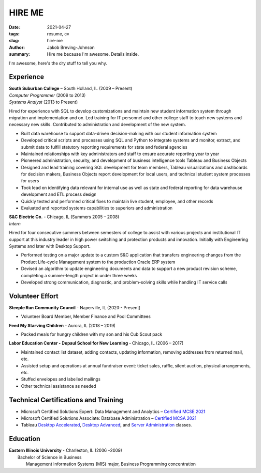 HIRE ME
#######

:date: 2021-04-27
:tags: resume, cv
:slug: hire-me
:author: Jakob Breving-Johnson
:summary: Hire me because I'm awesome. Details inside.

I'm awesome, here's the dry stuff to tell you why.

Experience
----------
| **South Suburban College** – South Holland, IL (2009 – Present)
| *Computer Programmer* (2009 to 2013)
| *Systems Analyst* (2013 to Present)

Hired for experience with SQL to develop customizations and maintain new student information system through migration and implementation and on. Led training for IT personnel and other college staff to teach new systems and necessary new skills. Contributed to administration and development of the new system.

- Built data warehouse to support data-driven decision-making with our student information system
- Developed critical scripts and processes using SQL and Python to integrate systems and monitor, extract, and submit data to fulfill statutory reporting requirements for state and federal agencies
- Maintained relationships with key administrators and staff to ensure accurate reporting year to year
- Pioneered administration, security, and development of business intelligence tools Tableau and Business Objects
- Designed and lead training covering SQL development for team members, Tableau visualizations and dashboards for decision makers, Business Objects report development for local users, and technical student system processes for users
- Took lead on identifying data relevant for internal use as well as state and federal reporting for data warehouse development and ETL process design
- Quickly tested and performed critical fixes to maintain live student, employee, and other records
- Evaluated and reported systems capabilities to superiors and administration


| **S&C Electric Co.** - Chicago, IL (Summers 2005 – 2008)  
| *Intern*

Hired for four consecutive summers between semesters of college to assist with various projects and institutional IT support at this industry leader in high power switching and protection products and innovation. Initially with Engineering Systems and later with Desktop Support.

- Performed testing on a major update to a custom S&C application that transfers engineering changes from the Product Life-cycle Management system to the production Oracle ERP system
- Devised an algorithm to update engineering documents and data to support a new product revision scheme, completing  a summer-length project in under three weeks
- Developed strong communication, diagnostic, and problem-solving skills while handling IT service calls


Volunteer Effort
----------------

**Steeple Run Community Council** - Naperville, IL (2020 - Present)

- Volunteer Board Member, Member Finance and Pool Committees

**Feed My Starving Children** - Aurora, IL (2018 – 2019)  

- Packed meals for hungry children with my son and his Cub Scout pack

**Labor Education Center - Depaul School for New Learning** - Chicago, IL (2006 – 2017)  

- Maintained contact list dataset, adding contacts, updating information, removing addresses from returned mail, etc.
- Assisted setup and operations at annual fundraiser event: ticket sales, raffle, silent auction, physical arrangements, etc.
- Stuffed envelopes and labelled mailings
- Other technical assistance as needed


Technical Certifications and Training
-------------------------------------

- Microsoft Certified Solutions Expert: Data Management and Analytics – `Certified MCSE 2021 <https://www.youracclaim.com/badges/ab2f9be2-64fa-4141-98f5-9dab39671bf3>`_
- Microsoft Certified Solutions Associate: Database Administration – `Certified MCSA 2021 <https://www.youracclaim.com/badges/207f245e-91d2-452c-aee9-390326ae93c9>`_
- Tableau `Desktop Accelerated <https://www.tableau.com/learn/classroom/desktop-accelerated>`_, `Desktop Advanced <https://www.tableau.com/learn/classroom/desktop-three>`_, and `Server Administration <https://www.tableau.com/learn/classroom/server-admin>`_ classes. 


Education
---------

| **Eastern Illinois University** - Charleston, IL (2006 –2009)  
|     Bachelor of Science in Business  
|         Management Information Systems (MIS) major, Business Programming concentration

